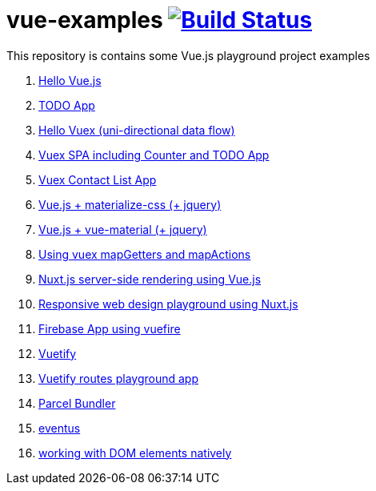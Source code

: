 = vue-examples image:https://travis-ci.org/daggerok/vue-examples.svg?branch=master["Build Status", link="https://travis-ci.org/daggerok/vue-examples"]

This repository is contains some Vue.js playground project examples

. link:01-hello-world/[Hello Vue.js]
. link:02-todo-list/[TODO App]
. link:03-hello-vuex/[Hello Vuex (uni-directional data flow)]
. link:04-vuex-counter-todo/[Vuex SPA including Counter and TODO App]
. link:05-vuex-contact-list/[Vuex Contact List App]
. link:06-materialize-css/[Vue.js + materialize-css (+ jquery)]
. link:07-vue-material/[Vue.js + vue-material (+ jquery)]
. link:08-vuex-map-getters-and-map-actions/[Using vuex mapGetters and mapActions]
. link:09-nuxt-server-side-rendering/[Nuxt.js server-side rendering using Vue.js]
. link:10-responsive-web-design/[Responsive web design playground using Nuxt.js]
. link:11-firebase-using-vuefire/[Firebase App using vuefire]
. link:13-vuetify/[Vuetify]
. link:14-some-vuetify-app/[Vuetify routes playground app]
. link:vue-parcel/[Parcel Bundler]
. link:eventbus/[eventus]
. link:refs-work-natively-with-DOM-elements/[working with DOM elements natively]
